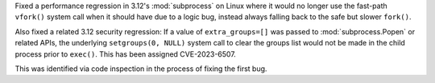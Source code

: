 Fixed a performance regression in 3.12's :mod:`subprocess` on Linux where it
would no longer use the fast-path ``vfork()`` system call when it should have
due to a logic bug, instead always falling back to the safe but slower ``fork()``.

Also fixed a related 3.12 security regression: If a value of ``extra_groups=[]``
was passed to :mod:`subprocess.Popen` or related APIs, the underlying
``setgroups(0, NULL)`` system call to clear the groups list would not be made
in the child process prior to ``exec()``.  This has been assigned CVE-2023-6507.

This was identified via code inspection in the process of fixing the first bug.
